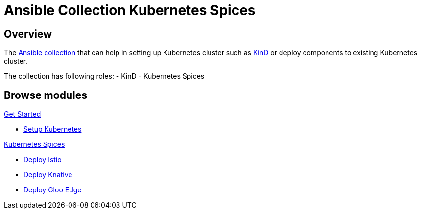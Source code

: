 = Ansible Collection Kubernetes Spices
:page-layout: home
:!sectids:

[.text-center.strong]
== Overview

The https://docs.ansible.com/ansible/latest/user_guide/collections_using.html[Ansible collection] that can help in setting up Kubernetes cluster such as https://kind.sigs.k8s.io[KinD] or deploy components to existing Kubernetes cluster.

The collection has following roles:
- KinD 
- Kubernetes Spices

[.tiles.browse]
== Browse modules

[.tile]
.xref:setup.adoc[Get Started]
* xref:role-kubernetes-kind.adoc#kind-example-playbooks-create[Setup Kubernetes]

[.tile]
.xref:role-kubernetes-spices.adoc[Kubernetes Spices]
* xref:role-kubernetes-spices.adoc#deploy-isito[Deploy Istio]
* xref:role-kubernetes-spices.adoc#deploy-knative[Deploy Knative]
* xref:role-kubernetes-spices.adoc#deploy-gloo-edge[Deploy Gloo Edge]